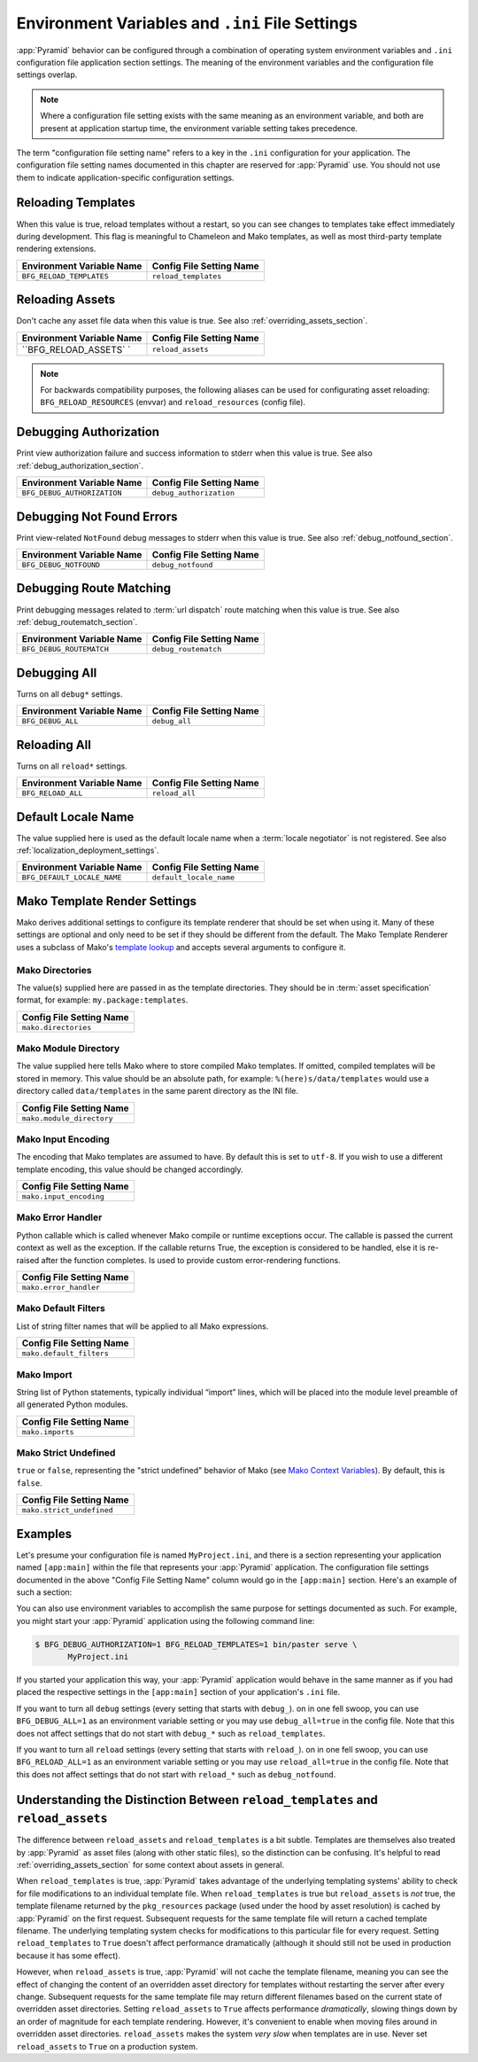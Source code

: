 .. index::
   single: environment variables
   single: settings
   single: reload
   single: debug_authorization
   single: reload_assets
   single: debug_notfound
   single: debug_all
   single: reload_all
   single: debug settings
   single: reload settings
   single: default_locale_name
   single: environment variables
   single: ini file settings
   single: PasteDeploy settings
  
.. _environment_chapter:

Environment Variables and ``.ini`` File Settings
================================================

:app:`Pyramid` behavior can be configured through a combination of
operating system environment variables and ``.ini`` configuration file
application section settings.  The meaning of the environment
variables and the configuration file settings overlap.

.. note:: Where a configuration file setting exists with the same
          meaning as an environment variable, and both are present at
          application startup time, the environment variable setting
          takes precedence.

The term "configuration file setting name" refers to a key in the
``.ini`` configuration for your application.  The configuration file
setting names documented in this chapter are reserved for
:app:`Pyramid` use.  You should not use them to indicate
application-specific configuration settings.

Reloading Templates
-------------------

When this value is true, reload templates without a restart, so you can see
changes to templates take effect immediately during development.  This flag
is meaningful to Chameleon and Mako templates, as well as most third-party
template rendering extensions.

+---------------------------------+-----------------------------+
| Environment Variable Name       | Config File Setting Name    |
+=================================+=============================+
| ``BFG_RELOAD_TEMPLATES``        |  ``reload_templates``       |
|                                 |                             |
|                                 |                             |
|                                 |                             |
+---------------------------------+-----------------------------+

Reloading Assets
----------------

Don't cache any asset file data when this value is true.  See
also :ref:`overriding_assets_section`.

+---------------------------------+-----------------------------+
| Environment Variable Name       | Config File Setting Name    |
+=================================+=============================+
| ``BFG_RELOAD_ASSETS`   `        |  ``reload_assets``          |
|                                 |                             |
|                                 |                             |
|                                 |                             |
+---------------------------------+-----------------------------+

.. note:: For backwards compatibility purposes, the following aliases can be
   used for configurating asset reloading: ``BFG_RELOAD_RESOURCES`` (envvar)
   and ``reload_resources`` (config file).

Debugging Authorization
-----------------------

Print view authorization failure and success information to stderr
when this value is true.  See also :ref:`debug_authorization_section`.

+---------------------------------+-----------------------------+
| Environment Variable Name       | Config File Setting Name    |
+=================================+=============================+
| ``BFG_DEBUG_AUTHORIZATION``     |  ``debug_authorization``    |
|                                 |                             |
|                                 |                             |
|                                 |                             | 
+---------------------------------+-----------------------------+

Debugging Not Found Errors
--------------------------

Print view-related ``NotFound`` debug messages to stderr
when this value is true.  See also :ref:`debug_notfound_section`.

+---------------------------------+-----------------------------+
| Environment Variable Name       | Config File Setting Name    |
+=================================+=============================+
| ``BFG_DEBUG_NOTFOUND``          |  ``debug_notfound``         |
|                                 |                             |
|                                 |                             |
|                                 |                             |
+---------------------------------+-----------------------------+

Debugging Route Matching
------------------------

Print debugging messages related to :term:`url dispatch` route matching when
this value is true.  See also :ref:`debug_routematch_section`.

+---------------------------------+-----------------------------+
| Environment Variable Name       | Config File Setting Name    |
+=================================+=============================+
| ``BFG_DEBUG_ROUTEMATCH``        |  ``debug_routematch``       |
|                                 |                             |
|                                 |                             |
|                                 |                             |
+---------------------------------+-----------------------------+

Debugging All
-------------

Turns on all ``debug*`` settings.

+---------------------------------+-----------------------------+
| Environment Variable Name       | Config File Setting Name    |
+=================================+=============================+
| ``BFG_DEBUG_ALL``               |  ``debug_all``              |
|                                 |                             |
|                                 |                             |
|                                 |                             |
+---------------------------------+-----------------------------+

Reloading All
-------------

Turns on all ``reload*`` settings.

+---------------------------------+-----------------------------+
| Environment Variable Name       | Config File Setting Name    |
+=================================+=============================+
| ``BFG_RELOAD_ALL``              |  ``reload_all``             |
|                                 |                             |
|                                 |                             |
|                                 |                             |
+---------------------------------+-----------------------------+

.. _default_locale_name_setting:

Default Locale Name
--------------------

The value supplied here is used as the default locale name when a
:term:`locale negotiator` is not registered.  See also
:ref:`localization_deployment_settings`.

+---------------------------------+-----------------------------+
| Environment Variable Name       | Config File Setting Name    |
+=================================+=============================+
| ``BFG_DEFAULT_LOCALE_NAME``     |  ``default_locale_name``    |
|                                 |                             |
|                                 |                             |
|                                 |                             |
+---------------------------------+-----------------------------+

.. _mako_template_renderer_settings:

Mako Template Render Settings
-----------------------------

Mako derives additional settings to configure its template renderer that
should be set when using it. Many of these settings are optional and only need
to be set if they should be different from the default. The Mako Template
Renderer uses a subclass of Mako's `template lookup
<http://www.makotemplates.org/docs/usage.html#usage_lookup>`_ and accepts
several arguments to configure it.

Mako Directories
++++++++++++++++

The value(s) supplied here are passed in as the template directories. They
should be in :term:`asset specification` format, for example:
``my.package:templates``.

+-----------------------------+
| Config File Setting Name    |
+=============================+
|  ``mako.directories``       |
|                             |
|                             |
|                             |
+-----------------------------+

Mako Module Directory
+++++++++++++++++++++

The value supplied here tells Mako where to store compiled Mako templates. If
omitted, compiled templates will be stored in memory. This value should be an
absolute path, for example: ``%(here)s/data/templates`` would use a directory
called ``data/templates`` in the same parent directory as the INI file.

+-----------------------------+
| Config File Setting Name    |
+=============================+
|  ``mako.module_directory``  |
|                             |
|                             |
|                             |
+-----------------------------+

Mako Input Encoding
+++++++++++++++++++

The encoding that Mako templates are assumed to have. By default this is set
to ``utf-8``. If you wish to use a different template encoding, this value
should be changed accordingly.

+-----------------------------+
| Config File Setting Name    |
+=============================+
|  ``mako.input_encoding``    |
|                             |
|                             |
|                             |
+-----------------------------+

Mako Error Handler
++++++++++++++++++

Python callable which is called whenever Mako compile or runtime exceptions
occur. The callable is passed the current context as well as the exception. If
the callable returns True, the exception is considered to be handled, else it
is re-raised after the function completes. Is used to provide custom
error-rendering functions.

+-----------------------------+
| Config File Setting Name    |
+=============================+
|  ``mako.error_handler``     |
|                             |
|                             |
|                             |
+-----------------------------+

Mako Default Filters
++++++++++++++++++++

List of string filter names that will be applied to all Mako expressions.

+-----------------------------+
| Config File Setting Name    |
+=============================+
|  ``mako.default_filters``   |
|                             |
|                             |
|                             |
+-----------------------------+

Mako Import
+++++++++++

String list of Python statements, typically individual “import” lines, which
will be placed into the module level preamble of all generated Python modules.


+-----------------------------+
| Config File Setting Name    |
+=============================+
|  ``mako.imports``           |
|                             |
|                             |
|                             |
+-----------------------------+


Mako Strict Undefined
+++++++++++++++++++++

``true`` or ``false``, representing the "strict undefined" behavior of Mako
(see `Mako Context Variables
<http://www.makotemplates.org/docs/runtime.html#context-variables>`_).  By
default, this is ``false``.

+-----------------------------+
| Config File Setting Name    |
+=============================+
|  ``mako.strict_undefined``  |
|                             |
|                             |
|                             |
+-----------------------------+

Examples
--------

Let's presume your configuration file is named ``MyProject.ini``, and
there is a section representing your application named ``[app:main]``
within the file that represents your :app:`Pyramid` application.
The configuration file settings documented in the above "Config File
Setting Name" column would go in the ``[app:main]`` section.  Here's
an example of such a section:

.. code-block:: ini
  :linenos:

  [app:main]
  use = egg:MyProject#app
  reload_templates = true
  debug_authorization = true

You can also use environment variables to accomplish the same purpose
for settings documented as such.  For example, you might start your
:app:`Pyramid` application using the following command line:

.. code-block:: text

  $ BFG_DEBUG_AUTHORIZATION=1 BFG_RELOAD_TEMPLATES=1 bin/paster serve \
         MyProject.ini

If you started your application this way, your :app:`Pyramid`
application would behave in the same manner as if you had placed the
respective settings in the ``[app:main]`` section of your
application's ``.ini`` file.

If you want to turn all ``debug`` settings (every setting that starts
with ``debug_``). on in one fell swoop, you can use
``BFG_DEBUG_ALL=1`` as an environment variable setting or you may use
``debug_all=true`` in the config file.  Note that this does not affect
settings that do not start with ``debug_*`` such as
``reload_templates``.

If you want to turn all ``reload`` settings (every setting that starts
with ``reload_``). on in one fell swoop, you can use
``BFG_RELOAD_ALL=1`` as an environment variable setting or you may use
``reload_all=true`` in the config file.  Note that this does not
affect settings that do not start with ``reload_*`` such as
``debug_notfound``.

.. index:: 
   single: reload_templates
   single: reload_assets

Understanding the Distinction Between ``reload_templates`` and ``reload_assets``
--------------------------------------------------------------------------------

The difference between ``reload_assets`` and ``reload_templates`` is a bit
subtle.  Templates are themselves also treated by :app:`Pyramid` as asset
files (along with other static files), so the distinction can be confusing.
It's helpful to read :ref:`overriding_assets_section` for some context
about assets in general.

When ``reload_templates`` is true, :app:`Pyramid` takes advantage of the
underlying templating systems' ability to check for file modifications to an
individual template file.  When ``reload_templates`` is true but
``reload_assets`` is *not* true, the template filename returned by the
``pkg_resources`` package (used under the hood by asset resolution) is cached
by :app:`Pyramid` on the first request.  Subsequent requests for the same
template file will return a cached template filename.  The underlying
templating system checks for modifications to this particular file for every
request.  Setting ``reload_templates`` to ``True`` doesn't affect performance
dramatically (although it should still not be used in production because it
has some effect).

However, when ``reload_assets`` is true, :app:`Pyramid` will not cache the
template filename, meaning you can see the effect of changing the content of
an overridden asset directory for templates without restarting the server
after every change.  Subsequent requests for the same template file may
return different filenames based on the current state of overridden asset
directories. Setting ``reload_assets`` to ``True`` affects performance
*dramatically*, slowing things down by an order of magnitude for each
template rendering.  However, it's convenient to enable when moving files
around in overridden asset directories. ``reload_assets`` makes the system
*very slow* when templates are in use.  Never set ``reload_assets`` to
``True`` on a production system.

